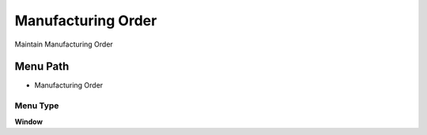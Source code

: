 
.. _functional-guide/menu/menu-manufacturing-order:

===================
Manufacturing Order
===================

Maintain Manufacturing Order

Menu Path
=========


* Manufacturing Order

Menu Type
---------
\ **Window**\ 


.. seealso::
    :ref:`functional-guide/window/window-manufacturing-order`
